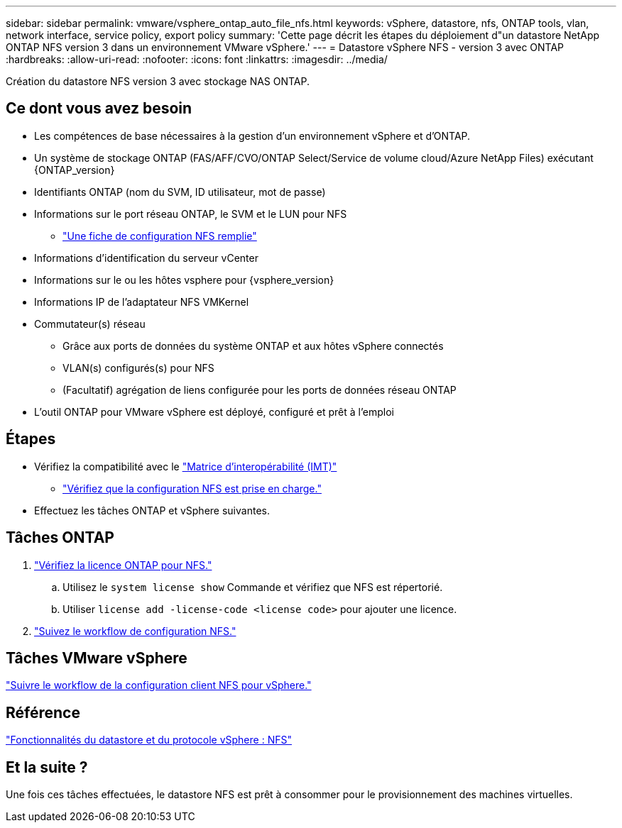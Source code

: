 ---
sidebar: sidebar 
permalink: vmware/vsphere_ontap_auto_file_nfs.html 
keywords: vSphere, datastore, nfs, ONTAP tools, vlan, network interface, service policy, export policy 
summary: 'Cette page décrit les étapes du déploiement d"un datastore NetApp ONTAP NFS version 3 dans un environnement VMware vSphere.' 
---
= Datastore vSphere NFS - version 3 avec ONTAP
:hardbreaks:
:allow-uri-read: 
:nofooter: 
:icons: font
:linkattrs: 
:imagesdir: ../media/


[role="lead"]
Création du datastore NFS version 3 avec stockage NAS ONTAP.



== Ce dont vous avez besoin

* Les compétences de base nécessaires à la gestion d'un environnement vSphere et d'ONTAP.
* Un système de stockage ONTAP (FAS/AFF/CVO/ONTAP Select/Service de volume cloud/Azure NetApp Files) exécutant {ONTAP_version}
* Identifiants ONTAP (nom du SVM, ID utilisateur, mot de passe)
* Informations sur le port réseau ONTAP, le SVM et le LUN pour NFS
+
** link:++https://docs.netapp.com/ontap-9/topic/com.netapp.doc.exp-nfs-vaai/GUID-BBD301EF-496A-4974-B205-5F878E44BF59.html++["Une fiche de configuration NFS remplie"]


* Informations d'identification du serveur vCenter
* Informations sur le ou les hôtes vsphere pour {vsphere_version}
* Informations IP de l'adaptateur NFS VMKernel
* Commutateur(s) réseau
+
** Grâce aux ports de données du système ONTAP et aux hôtes vSphere connectés
** VLAN(s) configurés(s) pour NFS
** (Facultatif) agrégation de liens configurée pour les ports de données réseau ONTAP


* L'outil ONTAP pour VMware vSphere est déployé, configuré et prêt à l'emploi




== Étapes

* Vérifiez la compatibilité avec le https://mysupport.netapp.com/matrix["Matrice d'interopérabilité (IMT)"]
+
** link:++https://docs.netapp.com/ontap-9/topic/com.netapp.doc.exp-nfs-vaai/GUID-DA231492-F8D1-4E1B-A634-79BA906ECE76.html++["Vérifiez que la configuration NFS est prise en charge."]


* Effectuez les tâches ONTAP et vSphere suivantes.




== Tâches ONTAP

. link:++https://docs.netapp.com/ontap-9/topic/com.netapp.doc.dot-cm-cmpr-980/system__license__show.html++["Vérifiez la licence ONTAP pour NFS."]
+
.. Utilisez le `system license show` Commande et vérifiez que NFS est répertorié.
.. Utiliser `license add -license-code <license code>` pour ajouter une licence.


. link:++https://docs.netapp.com/ontap-9/topic/com.netapp.doc.pow-nfs-cg/GUID-6D7A1BB1-C672-46EF-B3DC-08EBFDCE1CD5.html++["Suivez le workflow de configuration NFS."]




== Tâches VMware vSphere

link:++https://docs.netapp.com/ontap-9/topic/com.netapp.doc.exp-nfs-vaai/GUID-D78DD9CF-12F2-4C3C-AD3A-002E5D727411.html++["Suivre le workflow de la configuration client NFS pour vSphere."]



== Référence

link:https://docs.netapp.com/us-en/ontap-apps-dbs/vmware/vmware-vsphere-overview.html["Fonctionnalités du datastore et du protocole vSphere : NFS"]



== Et la suite ?

Une fois ces tâches effectuées, le datastore NFS est prêt à consommer pour le provisionnement des machines virtuelles.
